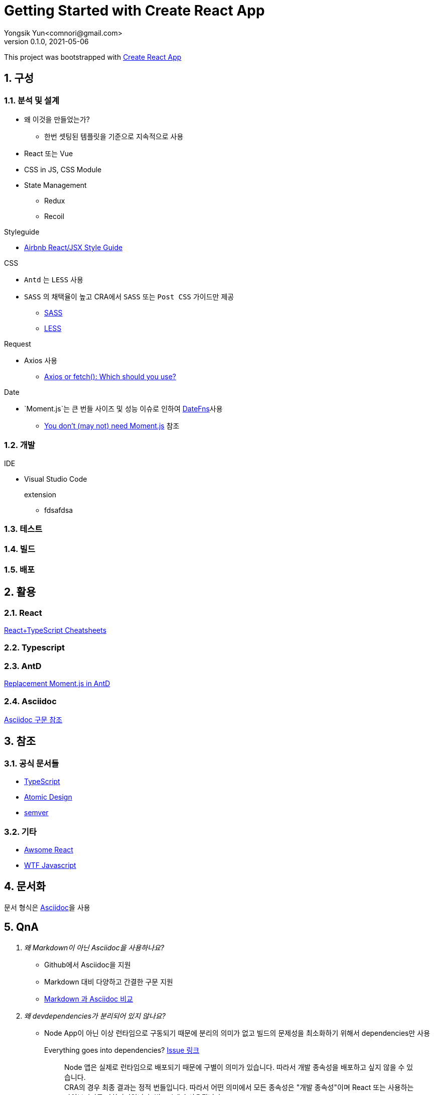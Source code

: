 = Getting Started with Create React App
Yongsik Yun<comnori@gmail.com>
v0.1.0, 2021-05-06

:sectnums: all
:sectanchors:
:keywords: kuberntes, k8s OfficeLab, 쿠버네티스, 구축
:toc: left
:toc-title: 목차 
:toclevels: 4
:source-highlighter: rouge
:linkcss:
:icons: font
:docinfo: shared-head

This project was bootstrapped with https://github.com/facebook/create-react-app[Create React App]

== 구성

=== 분석 및 설계

* 왜 이것을 만들었는가?
** 한번 셋팅된 템플릿을 기준으로 지속적으로 사용

* React 또는 Vue
* CSS in JS, CSS Module
* State Management
** Redux
** Recoil

.Styleguide

* link:https://github.com/ParkSB/javascript-style-guide[Airbnb React/JSX Style Guide]

.CSS

* `Antd` 는 `LESS` 사용
* `SASS` 의 채택율이 높고 CRA에서 `SASS` 또는 `Post CSS` 가이드만 제공
** link:https://create-react-app.dev/docs/adding-a-sass-stylesheet[SASS]
** link:https://create-react-app.dev/docs/post-processing-css[LESS]

.Request

* Axios 사용
** link:https://blog.logrocket.com/axios-or-fetch-api/[Axios or fetch(): Which should you use?]

.Date

* `Moment.js`는 큰 번들 사이즈 및 성능 이슈로 인하여 link:https://date-fns.org/[DateFns]사용
** link:https://github.com/you-dont-need/You-Dont-Need-Momentjs[You don't (may not) need Moment.js] 참조

=== 개발

.IDE
* Visual Studio Code
+
.extension
** fdsafdsa

=== 테스트

=== 빌드

=== 배포

== 활용

=== React

https://github.com/typescript-cheatsheets/react#reacttypescript-cheatsheets[React+TypeScript Cheatsheets]

=== Typescript

=== AntD

https://ant.design/docs/react/replace-moment[Replacement Moment.js in AntD]

=== Asciidoc

https://docs.asciidoctor.org/asciidoc/latest/syntax-quick-reference/[Asciidoc 구문 참조]

== 참조

=== 공식 문서들

* link:https://www.typescriptlang.org/docs/[TypeScript]
* link:https://atomicdesign.bradfrost.com/table-of-contents/[Atomic Design]
* link:https://semver.org/lang/ko/[semver]

=== 기타

* link:https://github.com/enaqx/awesome-react[Awsome React]
* link:https://github.com/denysdovhan/wtfjs/blob/master/README-kr.md[WTF Javascript]

== 문서화

문서 형식은 link:https://docs.asciidoctor.org/asciidoc/latest/document-structure/[Asciidoc]을 사용

== QnA

[qanda]
왜 Markdown이 아닌 Asciidoc을 사용하나요?::
* Github에서 Asciidoc을 지원
* Markdown 대비 다양하고 간결한 구문 지원
* link:https://docs.asciidoctor.org/asciidoc/latest/asciidoc-vs-markdown/[Markdown 과 Asciidoc 비교]

왜 devdependencies가 분리되어 있지 않나요?::
* Node App이 아닌 이상 런타임으로 구동되기 때문에 분리의 의미가 없고 빌드의 문제성을 최소화하기 위해서 dependencies만 사용
+
.Everything goes into dependencies? link:https://github.com/facebook/create-react-app/issues/6180[Issue 링크]
[quote, gaearon commented on 12 Jan 2019]
Node 앱은 실제로 런타임으로 배포되기 때문에 구별이 의미가 있습니다. 따라서 개발 종속성을 배포하고 싶지 않을 수 있습니다. +
CRA의 경우 최종 결과는 정적 번들입니다. 따라서 어떤 의미에서 모든 종속성은 "개발 종속성"이며 React 또는 사용하는 라이브러리도 마찬가지입니다. 빌드시에만 사용됩니다. +
그러나 모든 것을 빌드 종속성에 넣으면 서버에서 초기 빌드를 수행하는 일부 배포 스크립트가 손상 될 수 있습니다. 따라서 모든 것을 일반 종속성에 넣는 것이 더 쉽습니다.